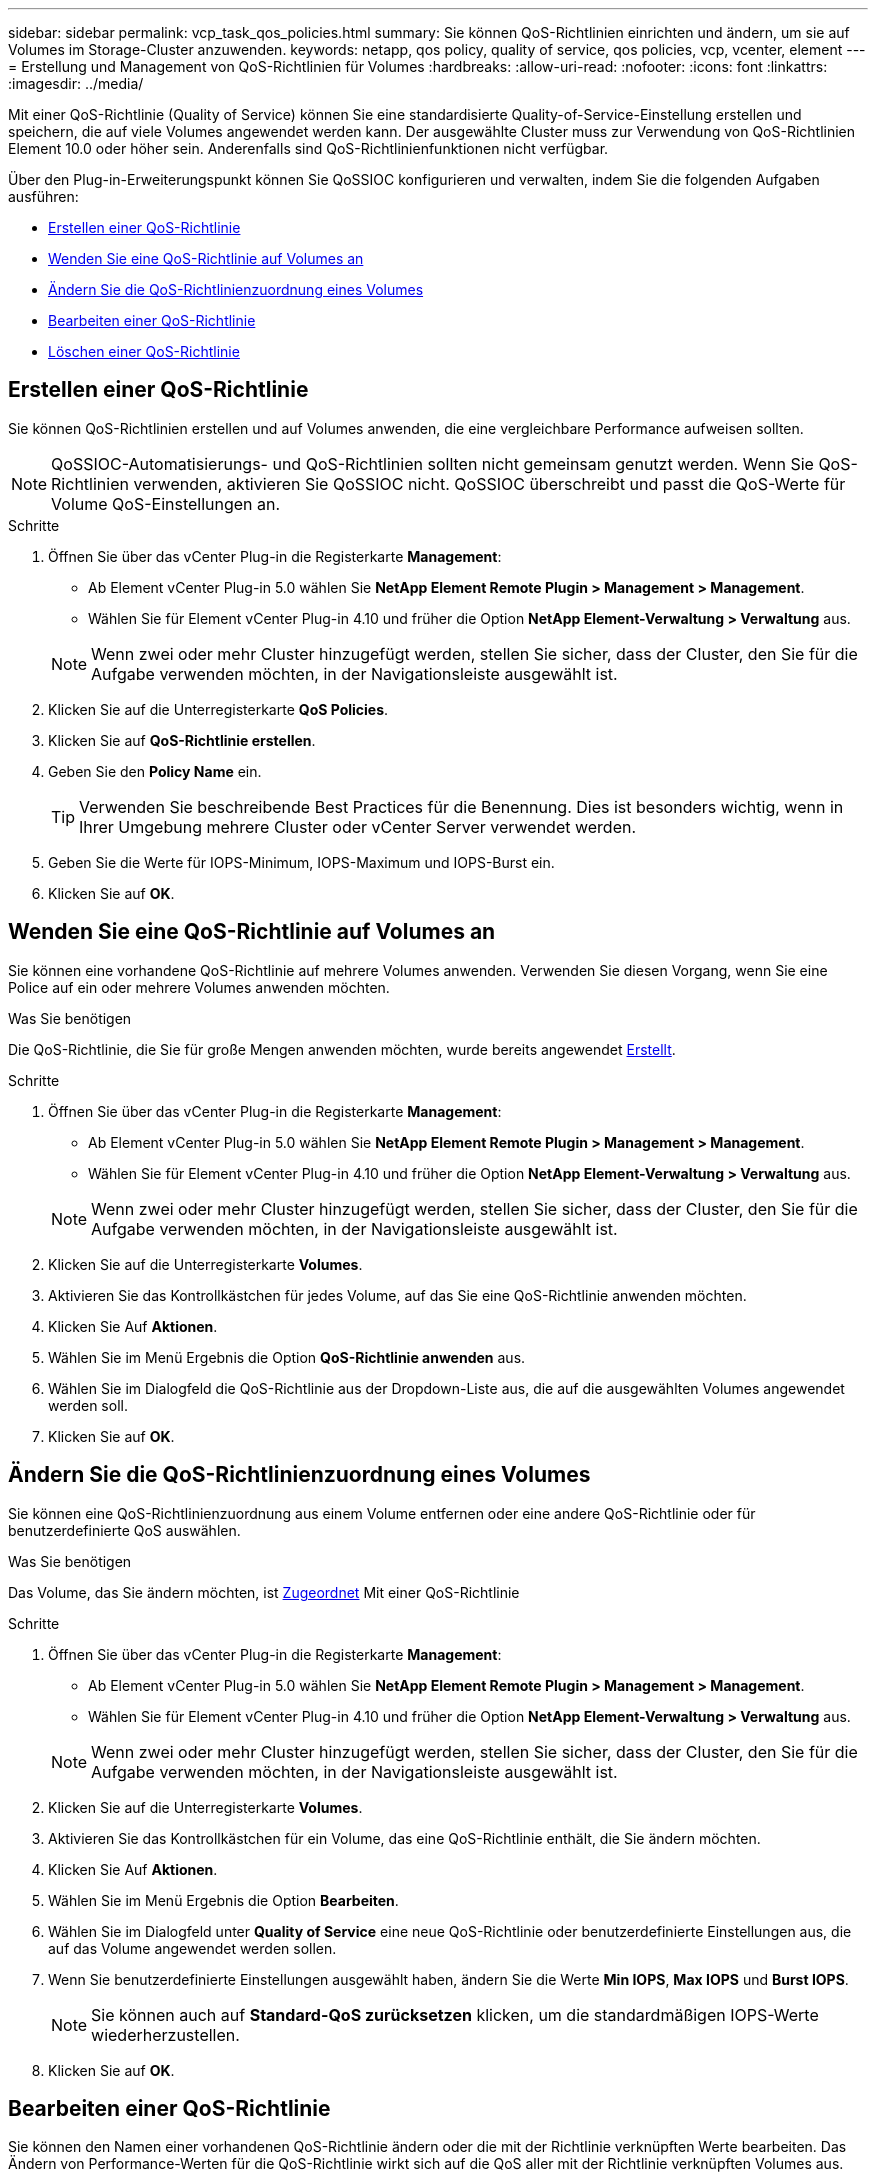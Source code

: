 ---
sidebar: sidebar 
permalink: vcp_task_qos_policies.html 
summary: Sie können QoS-Richtlinien einrichten und ändern, um sie auf Volumes im Storage-Cluster anzuwenden. 
keywords: netapp, qos policy, quality of service, qos policies, vcp, vcenter, element 
---
= Erstellung und Management von QoS-Richtlinien für Volumes
:hardbreaks:
:allow-uri-read: 
:nofooter: 
:icons: font
:linkattrs: 
:imagesdir: ../media/


[role="lead"]
Mit einer QoS-Richtlinie (Quality of Service) können Sie eine standardisierte Quality-of-Service-Einstellung erstellen und speichern, die auf viele Volumes angewendet werden kann. Der ausgewählte Cluster muss zur Verwendung von QoS-Richtlinien Element 10.0 oder höher sein. Anderenfalls sind QoS-Richtlinienfunktionen nicht verfügbar.

Über den Plug-in-Erweiterungspunkt können Sie QoSSIOC konfigurieren und verwalten, indem Sie die folgenden Aufgaben ausführen:

* <<Erstellen einer QoS-Richtlinie>>
* <<Wenden Sie eine QoS-Richtlinie auf Volumes an>>
* <<Ändern Sie die QoS-Richtlinienzuordnung eines Volumes>>
* <<Bearbeiten einer QoS-Richtlinie>>
* <<Löschen einer QoS-Richtlinie>>




== Erstellen einer QoS-Richtlinie

Sie können QoS-Richtlinien erstellen und auf Volumes anwenden, die eine vergleichbare Performance aufweisen sollten.


NOTE: QoSSIOC-Automatisierungs- und QoS-Richtlinien sollten nicht gemeinsam genutzt werden. Wenn Sie QoS-Richtlinien verwenden, aktivieren Sie QoSSIOC nicht. QoSSIOC überschreibt und passt die QoS-Werte für Volume QoS-Einstellungen an.

.Schritte
. Öffnen Sie über das vCenter Plug-in die Registerkarte *Management*:
+
** Ab Element vCenter Plug-in 5.0 wählen Sie *NetApp Element Remote Plugin > Management > Management*.
** Wählen Sie für Element vCenter Plug-in 4.10 und früher die Option *NetApp Element-Verwaltung > Verwaltung* aus.


+

NOTE: Wenn zwei oder mehr Cluster hinzugefügt werden, stellen Sie sicher, dass der Cluster, den Sie für die Aufgabe verwenden möchten, in der Navigationsleiste ausgewählt ist.

. Klicken Sie auf die Unterregisterkarte *QoS Policies*.
. Klicken Sie auf *QoS-Richtlinie erstellen*.
. Geben Sie den *Policy Name* ein.
+

TIP: Verwenden Sie beschreibende Best Practices für die Benennung. Dies ist besonders wichtig, wenn in Ihrer Umgebung mehrere Cluster oder vCenter Server verwendet werden.

. Geben Sie die Werte für IOPS-Minimum, IOPS-Maximum und IOPS-Burst ein.
. Klicken Sie auf *OK*.




== Wenden Sie eine QoS-Richtlinie auf Volumes an

Sie können eine vorhandene QoS-Richtlinie auf mehrere Volumes anwenden. Verwenden Sie diesen Vorgang, wenn Sie eine Police auf ein oder mehrere Volumes anwenden möchten.

.Was Sie benötigen
Die QoS-Richtlinie, die Sie für große Mengen anwenden möchten, wurde bereits angewendet <<Erstellen einer QoS-Richtlinie,Erstellt>>.

.Schritte
. Öffnen Sie über das vCenter Plug-in die Registerkarte *Management*:
+
** Ab Element vCenter Plug-in 5.0 wählen Sie *NetApp Element Remote Plugin > Management > Management*.
** Wählen Sie für Element vCenter Plug-in 4.10 und früher die Option *NetApp Element-Verwaltung > Verwaltung* aus.


+

NOTE: Wenn zwei oder mehr Cluster hinzugefügt werden, stellen Sie sicher, dass der Cluster, den Sie für die Aufgabe verwenden möchten, in der Navigationsleiste ausgewählt ist.

. Klicken Sie auf die Unterregisterkarte *Volumes*.
. Aktivieren Sie das Kontrollkästchen für jedes Volume, auf das Sie eine QoS-Richtlinie anwenden möchten.
. Klicken Sie Auf *Aktionen*.
. Wählen Sie im Menü Ergebnis die Option *QoS-Richtlinie anwenden* aus.
. Wählen Sie im Dialogfeld die QoS-Richtlinie aus der Dropdown-Liste aus, die auf die ausgewählten Volumes angewendet werden soll.
. Klicken Sie auf *OK*.




== Ändern Sie die QoS-Richtlinienzuordnung eines Volumes

Sie können eine QoS-Richtlinienzuordnung aus einem Volume entfernen oder eine andere QoS-Richtlinie oder für benutzerdefinierte QoS auswählen.

.Was Sie benötigen
Das Volume, das Sie ändern möchten, ist <<Wenden Sie eine QoS-Richtlinie auf Volumes an,Zugeordnet>> Mit einer QoS-Richtlinie

.Schritte
. Öffnen Sie über das vCenter Plug-in die Registerkarte *Management*:
+
** Ab Element vCenter Plug-in 5.0 wählen Sie *NetApp Element Remote Plugin > Management > Management*.
** Wählen Sie für Element vCenter Plug-in 4.10 und früher die Option *NetApp Element-Verwaltung > Verwaltung* aus.


+

NOTE: Wenn zwei oder mehr Cluster hinzugefügt werden, stellen Sie sicher, dass der Cluster, den Sie für die Aufgabe verwenden möchten, in der Navigationsleiste ausgewählt ist.

. Klicken Sie auf die Unterregisterkarte *Volumes*.
. Aktivieren Sie das Kontrollkästchen für ein Volume, das eine QoS-Richtlinie enthält, die Sie ändern möchten.
. Klicken Sie Auf *Aktionen*.
. Wählen Sie im Menü Ergebnis die Option *Bearbeiten*.
. Wählen Sie im Dialogfeld unter *Quality of Service* eine neue QoS-Richtlinie oder benutzerdefinierte Einstellungen aus, die auf das Volume angewendet werden sollen.
. Wenn Sie benutzerdefinierte Einstellungen ausgewählt haben, ändern Sie die Werte *Min IOPS*, *Max IOPS* und *Burst IOPS*.
+

NOTE: Sie können auch auf *Standard-QoS zurücksetzen* klicken, um die standardmäßigen IOPS-Werte wiederherzustellen.

. Klicken Sie auf *OK*.




== Bearbeiten einer QoS-Richtlinie

Sie können den Namen einer vorhandenen QoS-Richtlinie ändern oder die mit der Richtlinie verknüpften Werte bearbeiten. Das Ändern von Performance-Werten für die QoS-Richtlinie wirkt sich auf die QoS aller mit der Richtlinie verknüpften Volumes aus.

.Schritte
. Öffnen Sie über das vCenter Plug-in die Registerkarte *Management*:
+
** Ab Element vCenter Plug-in 5.0 wählen Sie *NetApp Element Remote Plugin > Management > Management*.
** Wählen Sie für Element vCenter Plug-in 4.10 und früher die Option *NetApp Element-Verwaltung > Verwaltung* aus.


+

NOTE: Wenn zwei oder mehr Cluster hinzugefügt werden, stellen Sie sicher, dass der Cluster, den Sie für die Aufgabe verwenden möchten, in der Navigationsleiste ausgewählt ist.

. Klicken Sie auf die Unterregisterkarte *QoS Policies*.
. Aktivieren Sie das Kontrollkästchen für die QoS-Richtlinie, die Sie bearbeiten möchten.
. Klicken Sie Auf *Aktionen*.
. Wählen Sie im Menü Ergebnis die Option *Bearbeiten*.
. Ändern Sie im Dialogfeld *QoS-Richtlinie bearbeiten* die folgenden Eigenschaften nach Bedarf:
+
** *Policy Name*: Der benutzerdefinierte Name für die QoS-Richtlinie.
** *Minimum IOPS*: Die Mindestzahl an IOPS für das Volume garantiert.
** *Maximale IOPS*: Die maximale Anzahl von IOPS für das Volume zulässig.
** *Burst IOPS*: Die maximale Anzahl an IOPS über einen kurzen Zeitraum für das Volume zulässig. Standard = 15,000.
+

NOTE: Sie können auch auf Standard-QoS zurücksetzen klicken, um die standardmäßigen IOPS-Werte wiederherzustellen.



. Klicken Sie auf *OK*.




== Löschen einer QoS-Richtlinie

Die QoS-Richtlinie kann gelöscht werden, wenn sie nicht mehr benötigt wird. Wenn Sie eine QoS-Richtlinie löschen, erhalten alle mit der Richtlinie verknüpften Volumes die zuvor von der Richtlinie definierten QoS-Werte, jedoch als individuelle Volume-QoS. Jede Zuordnung zur Richtlinie „Gelöschte QoS“ wird entfernt.

.Schritte
. Öffnen Sie über das vCenter Plug-in die Registerkarte *Management*:
+
** Ab Element vCenter Plug-in 5.0 wählen Sie *NetApp Element Remote Plugin > Management > Management*.
** Wählen Sie für Element vCenter Plug-in 4.10 und früher die Option *NetApp Element-Verwaltung > Verwaltung* aus.


+

NOTE: Wenn zwei oder mehr Cluster hinzugefügt werden, stellen Sie sicher, dass der Cluster, den Sie für die Aufgabe verwenden möchten, in der Navigationsleiste ausgewählt ist.

. Klicken Sie auf die Unterregisterkarte *QoS Policies*.
. Aktivieren Sie das Kontrollkästchen für die QoS-Richtlinie, die Sie löschen möchten.
. Klicken Sie Auf *Aktionen*.
. Wählen Sie im Menü Ergebnis die Option *Löschen* aus.
. Bestätigen Sie die Aktion.




== Weitere Informationen

* https://docs.netapp.com/us-en/hci/index.html["NetApp HCI-Dokumentation"^]
* https://www.netapp.com/data-storage/solidfire/documentation["Seite „SolidFire und Element Ressourcen“"^]

